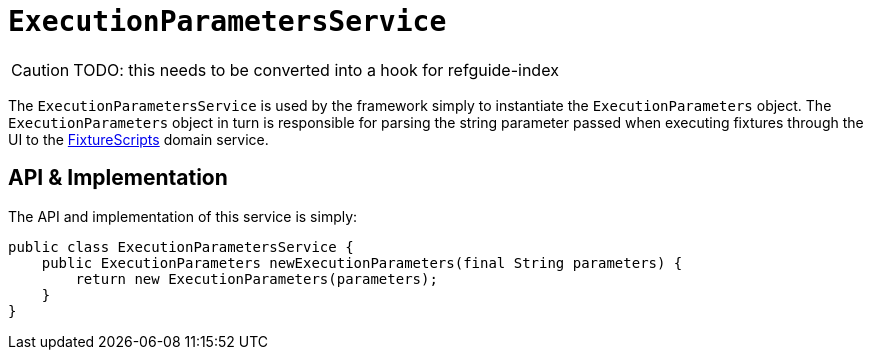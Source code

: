 = `ExecutionParametersService`

:Notice: Licensed to the Apache Software Foundation (ASF) under one or more contributor license agreements. See the NOTICE file distributed with this work for additional information regarding copyright ownership. The ASF licenses this file to you under the Apache License, Version 2.0 (the "License"); you may not use this file except in compliance with the License. You may obtain a copy of the License at. http://www.apache.org/licenses/LICENSE-2.0 . Unless required by applicable law or agreed to in writing, software distributed under the License is distributed on an "AS IS" BASIS, WITHOUT WARRANTIES OR  CONDITIONS OF ANY KIND, either express or implied. See the License for the specific language governing permissions and limitations under the License.
:page-partial:

CAUTION: TODO: this needs to be converted into a hook for refguide-index


The `ExecutionParametersService` is used by the framework simply to instantiate the `ExecutionParameters` object.
The `ExecutionParameters` object in turn is responsible for parsing the string parameter passed when executing fixtures through the UI to the xref:testing:fixtures:services/FixtureScripts.adoc[FixtureScripts] domain service.

== API & Implementation

The API and implementation of this service is simply:

[source,java]
----
public class ExecutionParametersService {
    public ExecutionParameters newExecutionParameters(final String parameters) {
        return new ExecutionParameters(parameters);
    }
}
----




